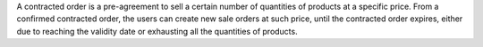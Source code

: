 A contracted order is a pre-agreement to sell a certain number of quantities of
products at a specific price. From a confirmed contracted order, the users can
create new sale orders at such price, until the contracted order expires, either
due to reaching the validity date or exhausting all the quantities of products.
